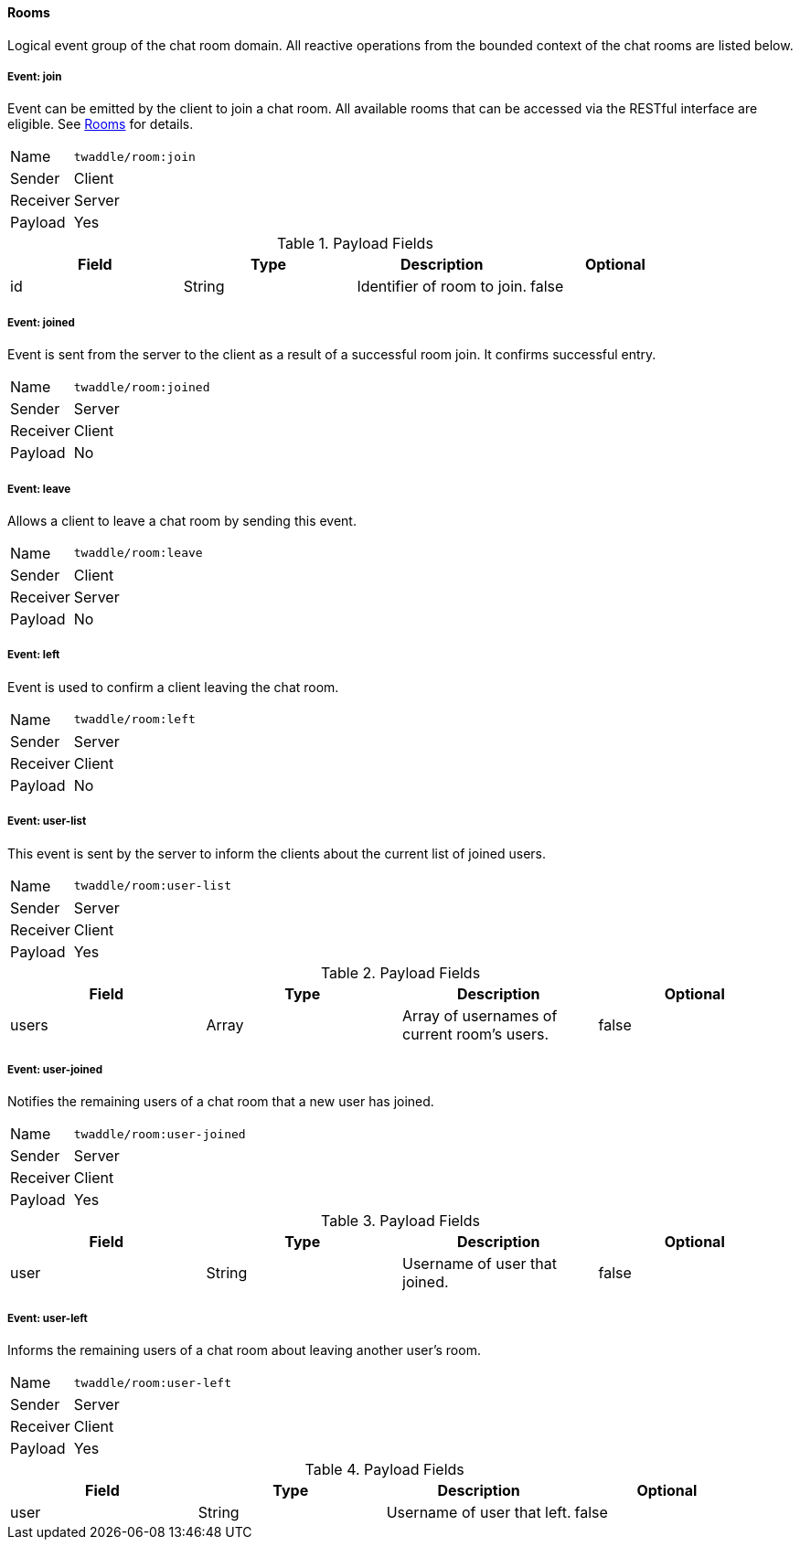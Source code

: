 ==== Rooms
Logical event group of the chat room domain. All reactive operations from the bounded context of the chat
rooms are listed below.

===== Event: join
Event can be emitted by the client to join a chat room. All available rooms that can be accessed via the
RESTful interface are eligible. See <<_rooms, Rooms>> for details.

[horizontal]
Name:: `twaddle/room:join`
Sender:: Client
Receiver:: Server
Payload:: Yes

.Payload Fields
[cols="1,1,1,1] 
|===
|Field |Type |Description |Optional

|id
|String
|Identifier of room to join.
|false
|===

===== Event: joined
Event is sent from the server to the client as a result of a successful room join. It confirms successful entry.

[horizontal]
Name:: `twaddle/room:joined`
Sender:: Server
Receiver:: Client
Payload:: No

===== Event: leave
Allows a client to leave a chat room by sending this event.

[horizontal]
Name:: `twaddle/room:leave`
Sender:: Client
Receiver:: Server
Payload:: No

===== Event: left
Event is used to confirm a client leaving the chat room.

[horizontal]
Name:: `twaddle/room:left`
Sender:: Server
Receiver:: Client
Payload:: No

===== Event: user-list
This event is sent by the server to inform the clients about the current list of joined users.

[horizontal]
Name:: `twaddle/room:user-list`
Sender:: Server
Receiver:: Client
Payload:: Yes

.Payload Fields
[cols="1,1,1,1] 
|===
|Field |Type |Description |Optional

|users
|Array
|Array of usernames of current room's users.
|false
|===

===== Event: user-joined
Notifies the remaining users of a chat room that a new user has joined.

[horizontal]
Name:: `twaddle/room:user-joined`
Sender:: Server
Receiver:: Client
Payload:: Yes

.Payload Fields
[cols="1,1,1,1] 
|===
|Field |Type |Description |Optional

|user
|String
|Username of user that joined.
|false
|===

===== Event: user-left
Informs the remaining users of a chat room about leaving another user's room.

[horizontal]
Name:: `twaddle/room:user-left`
Sender:: Server
Receiver:: Client
Payload:: Yes

.Payload Fields
[cols="1,1,1,1] 
|===
|Field |Type |Description |Optional

|user
|String
|Username of user that left.
|false
|===

